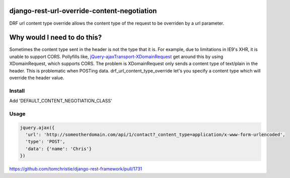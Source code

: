 django-rest-url-override-content-negotiation
===================================================

DRF url content type override allows the content type of the request to be overriden by a url parameter.


Why would I need to do this?
=============================
Sometimes the content type sent in the header is not the type that it is. For example, due to limitations in IE9's XHR, it is unable to support CORS. Pollyfills like, `jQuery-ajaxTransport-XDomainRequest`_ get around this by using XDomainRequest, which supports CORS. The problem is XDomainRequest only sends a content type of text/plain in the header. This is problematic when POSTing data. drf_url_content_type_override let's you specify a content type which will override the header value.


.. _`jQuery-ajaxTransport-XDomainRequest`: https://github.com/MoonScript/jQuery-ajaxTransport-XDomainRequest


Install
-------------

.. code-block:: shell
  pip install drf-url-content-type-override

Add 'DEFAULT_CONTENT_NEGOTIATION_CLASS'

.. code-block:: python
  REST_FRAMEWORK = {
    'DEFAULT_CONTENT_NEGOTIATION_CLASS': 'drf_url_content_type_override.URLOverrideContentNegotiation',
  }


Usage
-------------
.. code-block:: javascript

  jquery.ajax({
    'url': 'http://someotherdomain.com/api/1/contact?_content_type=application/x-www-form-urlencoded',
    'type': 'POST',
    'data': {'name': 'Chris'}
  })





https://github.com/tomchristie/django-rest-framework/pull/1731
